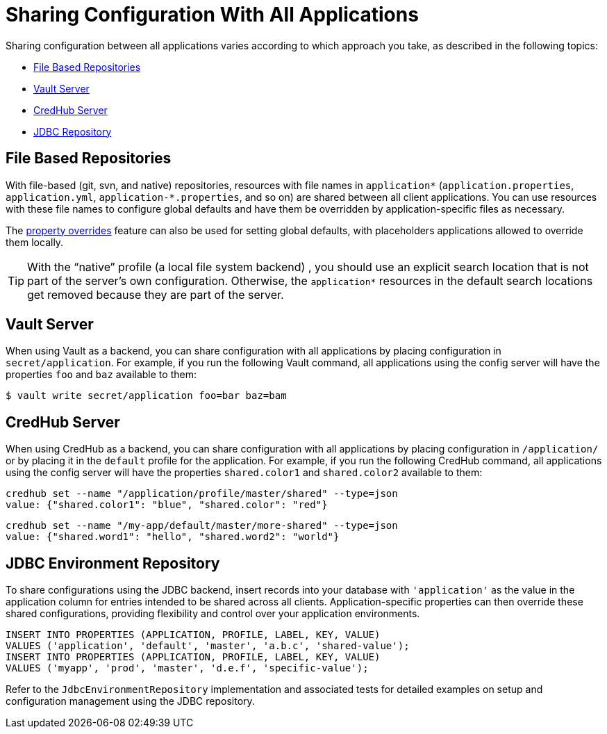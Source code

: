 [[sharing-configuration-with-all-applications]]
= Sharing Configuration With All Applications

Sharing configuration between all applications varies according to which approach you take, as described in the following topics:

* xref:server/environment-repository/sharing-configuration-with-all-applications.adoc#spring-cloud-config-server-file-based-repositories[File Based Repositories]
* xref:server/environment-repository/sharing-configuration-with-all-applications.adoc#spring-cloud-config-server-vault-server[Vault Server]
* xref:server/environment-repository/sharing-configuration-with-all-applications.adoc#credhub-server[CredHub Server]
* xref:server/environment-repository/sharing-configuration-with-all-applications.adoc#spring-cloud-config-server-jdbc[JDBC Repository]

[[spring-cloud-config-server-file-based-repositories]]
== File Based Repositories

With file-based (git, svn, and native) repositories, resources with file names in `application*` (`application.properties`, `application.yml`, `application-*.properties`, and so on) are shared between all client applications.
You can use resources with these file names to configure global defaults and have them be overridden by application-specific files as necessary.

The xref:server/environment-repository/property-overrides.adoc[property overrides] feature can also be used for setting global defaults, with placeholders applications
allowed to override them locally.

TIP: With the "`native`" profile (a local file system backend) , you should use an explicit search location that is not part of the server's own configuration.
Otherwise, the `application*` resources in the default search locations get removed because they are part of the server.

[[spring-cloud-config-server-vault-server]]
== Vault Server

When using Vault as a backend, you can share configuration with all applications by placing configuration in `secret/application`.
For example, if you run the following Vault command, all applications using the config server will have the properties `foo` and `baz` available to them:

[source,sh]
----
$ vault write secret/application foo=bar baz=bam
----

[[credhub-server]]
== CredHub Server

When using CredHub as a backend, you can share configuration with all applications by placing configuration in `/application/` or by placing it in the `default` profile for the application.
For example, if you run the following CredHub command, all applications using the config server will have the properties `shared.color1` and `shared.color2` available to them:

[source,sh]
----
credhub set --name "/application/profile/master/shared" --type=json
value: {"shared.color1": "blue", "shared.color": "red"}
----

[source,sh]
----
credhub set --name "/my-app/default/master/more-shared" --type=json
value: {"shared.word1": "hello", "shared.word2": "world"}
----

[[spring-cloud-config-server-jdbc]]
== JDBC Environment Repository

To share configurations using the JDBC backend, insert records into your database with `'application'` as the value in the application column for entries intended to be shared across all clients. Application-specific properties can then override these shared configurations, providing flexibility and control over your application environments.

[source,sql]
----
INSERT INTO PROPERTIES (APPLICATION, PROFILE, LABEL, KEY, VALUE)
VALUES ('application', 'default', 'master', 'a.b.c', 'shared-value');
INSERT INTO PROPERTIES (APPLICATION, PROFILE, LABEL, KEY, VALUE)
VALUES ('myapp', 'prod', 'master', 'd.e.f', 'specific-value');
----

Refer to the `JdbcEnvironmentRepository` implementation and associated tests for detailed examples on setup and configuration management using the JDBC repository.

